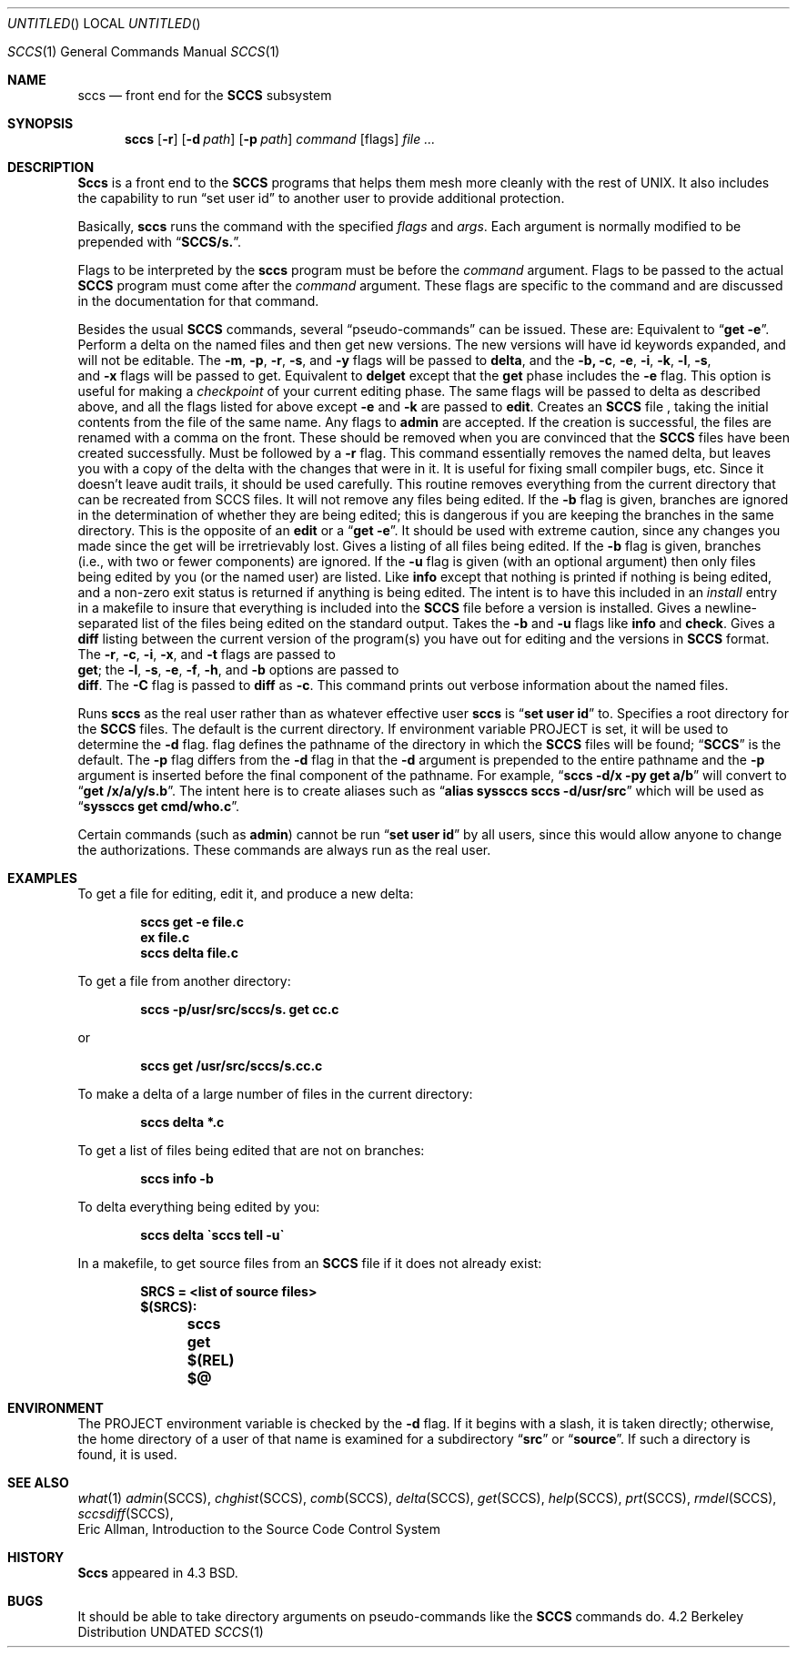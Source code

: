 .\" Copyright (c) 1983, 1990 The Regents of the University of California.
.\" All rights reserved.
.\"
.\" %sccs.include.redist.man%
.\"
.\"     @(#)sccs.1	2.9 (Berkeley) 3/14/91
.\"
.Vx
.Vx
.Dd 
.Os
.Dt SCCS 1
.Os BSD 4.2
.Sh NAME
.Nm sccs
.Nd front end for the
.Li SCCS
subsystem
.Sh SYNOPSIS
.Nm sccs
.Op Fl r
.Op Fl d Ar path
.Op Fl p Ar path
.Ar command
.Op  flags
.Ar
.Sh DESCRIPTION
.Nm Sccs
is a front end to the
.Li SCCS
programs
that
helps them mesh more cleanly
with
the rest of UNIX.
It
also includes the capability to run
.Dq set user id
to another user
to
provide additional protection.
.Pp
Basically,
.Nm sccs
runs the command with the specified
.Ar flags
and
.Ar args .
Each argument is normally modified to be prepended with
.Dq Li SCCS/s. .
.Pp
Flags to be interpreted by the
.Nm sccs
program must be before the
.Ar command
argument.
Flags to be passed to the actual
.Li SCCS
program must come after the
.Ar command
argument.
These flags are specific to the command and
are discussed in the documentation for that command.
.Pp
Besides the usual
.Li SCCS
commands,
several
.Dq pseudo-commands
can be issued.
These are:
.Tw Fl
.Tp Ic edit
Equivalent
to 
.Dq Li get \-e .
.Tp Ic delget
Perform a delta on the named files and
then get new versions.
The new versions will have id keywords expanded, and
will not be editable.
The
.Fl m ,
.Fl p ,
.Fl r ,
.Fl s ,
and
.Fl y
flags will be passed to
.Nm delta ,
and the 
.Fl b,
.Fl c ,
.Fl e ,
.Fl i ,
.Fl k ,
.Fl l ,
.Fl s ,
.\" anybody who has a bad xterm which is almost anyone
.if n \{\
.	br
.\}
and
.Fl x
flags will be passed to get.
.Tp Ic deledit
Equivalent
to
.Nm delget
except that the
.Nm get
phase includes the
.Fl e
flag.
This
option is useful for making a
.Em checkpoint
of your current editing phase.  The same flags will be passed to delta
as described above, and
all the flags listed for
.om get
above except
.Fl e
and
.Fl k
are
passed to
.Nm edit .
.Tp Ic create
Creates
an
.Li SCCS
file ,
taking
the initial contents from the file of the same name.
Any
flags to
.Nm admin
are accepted.  If the creation is successful,
the files are renamed with a comma on the front.
These should be removed when you are convinced that the
.Li SCCS
files
have been created successfully.
.Tp Ic fix
Must
be followed by a
.Fl r
flag.
This command essentially removes the named delta, but
leaves you with a copy of the delta
with the changes that were in it.  It
is useful for fixing small compiler bugs, etc.
Since it doesn't leave audit trails, it should be used carefully.
.Tp Ic clean
This routine removes everything from the current directory
that can be recreated from SCCS files.
It will not remove any files being edited.
If the
.Fl b
flag is given, branches are ignored in the determination of
whether they are being edited; this
is dangerous if you are keeping the branches in the
same directory.
.Tp Ic unedit
This
is the opposite of an
.Nm edit
or
a
.Dq Li get \-e .
It should be used with extreme caution, since
any changes you made since the get will be irretrievably lost.
.Tp Ic info
Gives a listing of all files being edited.
If the
.Fl b
flag
is given, branches (i.e.,
.Cx Li SID
.Cx \&\'s
.Cx
with two or fewer components)
are ignored.  If the
.Fl u
flag is given (with an optional argument) then
only files being edited by you (or the named user) are listed.
.Tp Ic check
Like
.Nm info
except that nothing is printed if nothing is being edited, and
a non-zero exit status is returned if anything is being edited.
The intent is to have this included in an
.Em install
entry in a makefile to insure that everything is included into the
.Li SCCS
file before a version is installed.
.Tp Ic tell
Gives a newline-separated list of the files being edited
on the standard output.  Takes the
.Fl b
and
.Fl u
flags like
.Nm info
and
.Nm check .
.Tp Ic diffs
Gives a
.Nm diff
listing between the current version of the
program(s) you have out for editing and the versions in
.Li SCCS
format.
The
.Fl r ,
.Fl c ,
.Fl i ,
.Fl x ,
and
.Fl t
flags are passed to
.if n \{\
.	br
.\}
.Nm get ;
the
.Fl l ,
.Fl s ,
.Fl e ,
.Fl f ,
.Fl h ,
and
.Fl b
options are passed to
.if n \{\
.	br
.\}
.Nm diff .
The
.Fl C
flag is passed to
.Nm diff
as
.Fl c .
.Tp Ic print
This command prints out verbose information
about the named files.
.Pp
.Tp Fl r
Runs
.Nm sccs
as the real user rather than as whatever effective user
.Nm sccs
is
.Dq Li set user id
to.
.Tp Fl d
Specifies a root directory for the
.Li SCCS
files.
The default is the current directory.
If environment variable
.Ev PROJECT
is set,
it will be used to determine the 
.Fl d
flag.
.Tp Fl p
flag defines the pathname of the directory in which the
.Li SCCS
files will be found;
.Dq Li SCCS
is the default.
The
.Fl p
flag
differs from the
.Fl d
flag
in that the
.Fl d
argument is prepended to the entire pathname and the
.Fl p
argument is inserted before the final component of the pathname.
For example,
.Dq Li sccs \-d/x \-py get a/b
will convert to
.Dq Li get /x/a/y/s.b .
The intent here is to create aliases such as
.Dq Li alias syssccs sccs -d/usr/src
which
will be used as
.Dq Li syssccs get cmd/who.c .
.Pp
Certain
commands (such as
.Nm admin  )
cannot be run
.Dq Li set user id
by all users, since this would allow anyone to change the authorizations.
These commands are always run as the real user.
.Sh EXAMPLES
To get a file for editing,
edit it,
and produce a new delta:
.Pp
.Dl sccs get \-e file.c
.Dl ex file.c
.Dl sccs delta file.c
.Pp
To get a file from another directory:
.Pp
.Dl sccs \-p/usr/src/sccs/s. get cc.c
.Pp
or
.Pp
.Dl sccs get /usr/src/sccs/s.cc.c
.Pp
To make a delta of a large number of files
in the current directory:
.Pp
.Dl sccs delta *.c
.Pp
To get a list of files being edited that are not on branches:
.Pp
.Dl sccs info \-b
.Pp
To delta everything being edited by you:
.Pp
.Dl sccs delta \`sccs tell \-u\`
.Pp
In a makefile, to get source files
from an
.Li SCCS
file if it does not already exist:
.Pp
.Dl SRCS = <list of source files>
.Dl $(SRCS):
.Dl \&\tsccs get $(REL) $@
.Sh ENVIRONMENT
.Tw Ar
.Tp Ev PROJECT
The PROJECT environment variable is checked by the
.Fl d
flag.  If
it begins with a slash, it is taken directly; otherwise,
the home directory of a user of that name is
examined for a subdirectory
.Dq Li src
or
.Dq Li source .
If such a directory is found, it is used.
.Tp
.Sh SEE ALSO
.Xr what 1
.Xr admin SCCS ,
.Xr chghist SCCS ,
.Xr comb SCCS ,
.Xr delta SCCS ,
.Xr get SCCS ,
.Xr help SCCS ,
.Xr prt SCCS ,
.Xr rmdel SCCS ,
.Xr sccsdiff SCCS ,
.br
Eric Allman,
.Em An Introduction to the Source Code Control System
.Sh HISTORY
.Nm Sccs
appeared in 4.3 BSD.
.Sh BUGS
It should be able to take directory arguments on pseudo-commands
like the
.Li SCCS
commands do.
